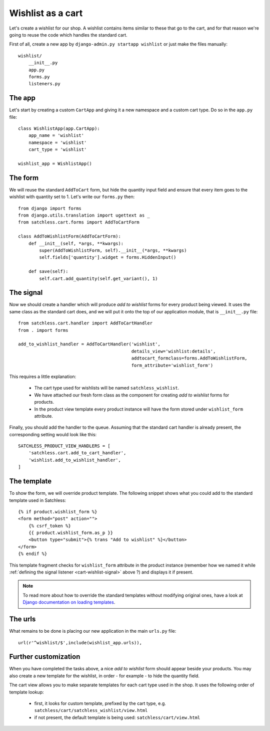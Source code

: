 .. _cart-wishlist:

==================
Wishlist as a cart
==================

Let's create a wishlist for our shop. A wishlist contains items similar to
these that go to the cart, and for that reason we're going to reuse the code
which handles the standard cart.

First of all, create a new app by ``django-admin.py startapp wishlist`` or
just make the files manually::

    wishlist/
        __init__.py
        app.py
        forms.py
        listeners.py

The app
-------

Let's start by creating a custom ``CartApp`` and giving it a new namespace and
a custom cart type. Do so in the ``app.py`` file::

    class WishlistApp(app.CartApp):
        app_name = 'wishlist'
        namespace = 'wishlist'
        cart_type = 'wishlist'

    wishlist_app = WishlistApp()

The form
--------

We will reuse the standard ``AddToCart`` form, but hide the quantity input
field and ensure that every item goes to the wishlist with quantity set to 1.
Let's write our ``forms.py`` then::

    from django import forms
    from django.utils.translation import ugettext as _
    from satchless.cart.forms import AddToCartForm

    class AddToWishlistForm(AddToCartForm):
        def __init__(self, *args, **kwargs):
            super(AddToWishlistForm, self).__init__(*args, **kwargs)
            self.fields['quantity'].widget = forms.HiddenInput()

        def save(self):
            self.cart.add_quantity(self.get_variant(), 1)

.. _cart-wishlist-signal:

The signal
----------

Now we should create a handler which will produce *add to wishlist* forms
for every product being viewed. It uses the same class as the standard cart
does, and we will put it onto the top of our application module, that is
``__init__.py`` file::

    from satchless.cart.handler import AddToCartHandler
    from . import forms

    add_to_wishlist_handler = AddToCartHandler('wishlist',
                                               details_view='wishlist:details',
                                               addtocart_formclass=forms.AddToWishlistForm,
                                               form_attribute='wishlist_form')

This requires a little explanation:

    * The cart type used for wishlists will be named ``satchless_wishlist``.
    * We have attached our fresh form class as the component for creating *add
      to wishlist* forms for products.
    * In the product view template every product instance will have the form
      stored under ``wishlist_form`` attribute.

Finally, you should add the handler to the queue. Assuming that the standard cart
handler is already present, the corresponding setting would look like this::

    SATCHLESS_PRODUCT_VIEW_HANDLERS = [
        'satchless.cart.add_to_cart_handler',
        'wishlist.add_to_wishlist_handler',
    ]

The template
------------

To show the form, we will override product template. The following snippet
shows what you could add to the standard template used in Satchless::

    {% if product.wishlist_form %}
    <form method="post" action="">
        {% csrf_token %}
        {{ product.wishlist_form.as_p }}
        <button type="submit">{% trans "Add to wishlist" %}</button>
    </form>
    {% endif %}

This template fragment checks for ``wishlist_form`` attribute in the product
instance (remember how we named it while :ref:`defining the signal listener
<cart-wishlist-signal>` above ?) and displays it if present.

.. note::
   To read more about how to override the standard templates without
   modifying original ones, have a look at `Django documentation on loading
   templates`_.

.. _`Django documentation on loading templates`: http://docs.djangoproject.com/en/1.2/ref/templates/api/#loading-templates

The urls
--------

What remains to be done is placing our new application in the main ``urls.py``
file::

    url(r'^wishlist/$',include(wishlist_app.urls)),

Further customization
---------------------

When you have completed the tasks above, a nice *add to wishlist* form should
appear beside your products. You may also create a new template for the
wishlist, in order - for example - to hide the quantity field.

The cart view allows you to make separate templates for each cart type used in
the shop. It uses the following order of template lookup:

    * first, it looks for custom template, prefixed by the cart type, e.g.
      ``satchless/cart/satchless_wishlist/view.html``
    * if not present, the default template is being used:
      ``satchless/cart/view.html``
